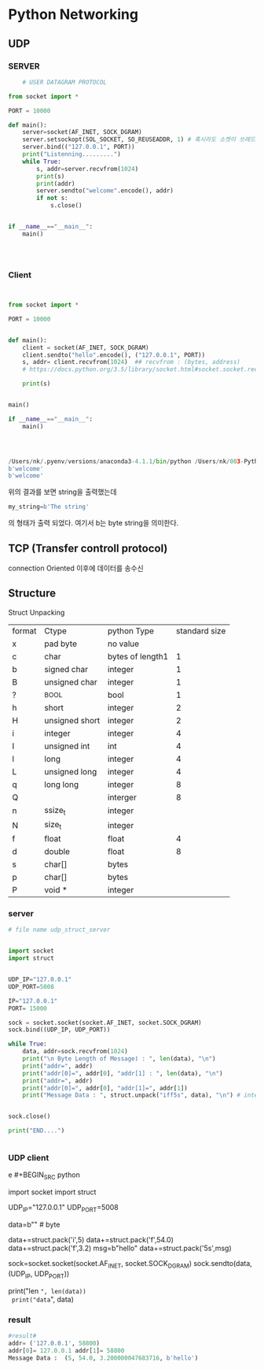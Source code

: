 


* Python Networking




** UDP

*** SERVER
    #+BEGIN_SRC python
    # USER DATAGRAM PROTOCOL

from socket import *

PORT = 10000

def main():
    server=socket(AF_INET, SOCK_DGRAM)
    server.setsockopt(SOL_SOCKET, SO_REUSEADDR, 1) # 혹시라도 소켓이 쓰레드 문제로 정산 반환 되어 있지 않을때 다시 쓴다는 명령어
    server.bind(("127.0.0.1", PORT))
    print("Listenning.........")
    while True:
        s, addr=server.recvfrom(1024)
        print(s)
        print(addr)
        server.sendto("welcome".encode(), addr)
        if not s:
            s.close()


if __name__=="__main__":
    main()




    #+END_SRC

*** Client

    #+BEGIN_SRC python
    

from socket import *

PORT = 10000


def main():
    client = socket(AF_INET, SOCK_DGRAM)
    client.sendto("hello".encode(), ("127.0.0.1", PORT))
    s, addr= client.recvfrom(1024)  ## recvfrom : (bytes, address)
    # https://docs.python.org/3.5/library/socket.html#socket.socket.recvfrom

    print(s)


main()

if __name__=="__main__":
    main()



    
    #+END_SRC

#+BEGIN_SRC python
/Users/nk/.pyenv/versions/anaconda3-4.1.1/bin/python /Users/nk/003-PythonWorkSpace/Lecture/Lecture012_Socket/udp_client.py
b'welcome'
b'welcome'
#+END_SRC


위의 결과를 보면 string을 출력했는데 
#+BEGIN_SRC python
my_string=b'The string'
#+END_SRC
의 형태가 출력 되었다. 여기서 b는 byte string을 의미한다. 


** TCP (Transfer controll protocol)

   connection Oriented 이후에 데이터를 송수신




** Structure

Struct Unpacking
| format | Ctype          | python Type      | standard size |
| x      | pad byte       | no value         |               |
| c      | char           | bytes of length1 |             1 |
| b      | signed char    | integer          |             1 |
| B      | unsigned char  | integer          |             1 |
| ?      | _BOOL          | bool             |             1 |
| h      | short          | integer          |             2 |
| H      | unsigned short | integer          |             2 |
| i      | integer        | integer          |             4 |
| I      | unsigned int   | int              |             4 |
| l      | long           | integer          |             4 |
| L      | unsigned long  | integer          |             4 |
| q      | long long      | integer          |             8 |
| Q      |                | interger         |             8 |
| n      | ssize_t        | integer          |               |
| N      | size_t         | integer          |               |
| f      | float          | float            |             4 |
| d      | double         | float            |             8 |
| s      | char[]         | bytes            |               |
| p      | char[]         | bytes            |               |
| P      | void *         | integer          |               |


*** server
 #+BEGIN_SRC python
 # file name udp_struct_server


 import socket
 import struct


 UDP_IP="127.0.0.1"
 UDP_PORT=5008

 IP="127.0.0.1"
 PORT= 15000

 sock = socket.socket(socket.AF_INET, socket.SOCK_DGRAM)
 sock.bind((UDP_IP, UDP_PORT))

 while True:
     data, addr=sock.recvfrom(1024)
     print("\n Byte Length of Message) : ", len(data), "\n")
     print("addr=", addr)
     print("addr[0]=", addr[0], "addr[1] : ", len(data), "\n")
     print("addr=", addr)
     print("addr[0]=", addr[0], "addr[1]=", addr[1])
     print("Message Data : ", struct.unpack("iff5s", data), "\n") # integer, float *2, string*5


 sock.close()

 print("END....")


 #+END_SRC

*** UDP client
e #+BEGIN_SRC python
 # file_name : udp_struct_client.py

 import socket
 import struct


 UDP_IP="127.0.0.1"
 UDP_PORT=5008

 data=b"" # byte

 data+=struct.pack('i',5)
 data+=struct.pack('f',54.0)
 data+=struct.pack('f',3.2)
 msg=b"hello"
 data+=struct.pack('5s',msg)

 sock=socket.socket(socket.AF_INET, socket.SOCK_DGRAM)
 sock.sendto(data,(UDP_IP, UDP_PORT))

 print("len =", len(data))
 print("data=", data)
 #+END_SRC

*** result
 #+BEGIN_SRC python
 #result#
 addr= ('127.0.0.1', 58800)
 addr[0]= 127.0.0.1 addr[1]= 58800
 Message Data :  (5, 54.0, 3.200000047683716, b'hello')
 #+END_SRC
